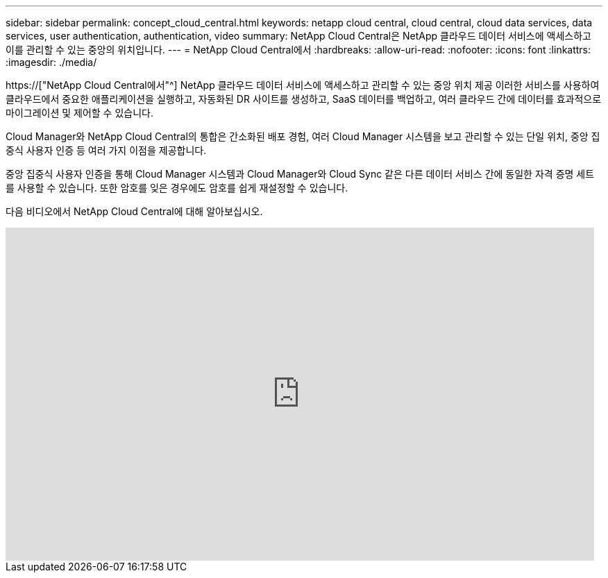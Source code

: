 ---
sidebar: sidebar 
permalink: concept_cloud_central.html 
keywords: netapp cloud central, cloud central, cloud data services, data services, user authentication, authentication, video 
summary: NetApp Cloud Central은 NetApp 클라우드 데이터 서비스에 액세스하고 이를 관리할 수 있는 중앙의 위치입니다. 
---
= NetApp Cloud Central에서
:hardbreaks:
:allow-uri-read: 
:nofooter: 
:icons: font
:linkattrs: 
:imagesdir: ./media/


[role="lead"]
https://["NetApp Cloud Central에서"^] NetApp 클라우드 데이터 서비스에 액세스하고 관리할 수 있는 중앙 위치 제공 이러한 서비스를 사용하여 클라우드에서 중요한 애플리케이션을 실행하고, 자동화된 DR 사이트를 생성하고, SaaS 데이터를 백업하고, 여러 클라우드 간에 데이터를 효과적으로 마이그레이션 및 제어할 수 있습니다.

Cloud Manager와 NetApp Cloud Central의 통합은 간소화된 배포 경험, 여러 Cloud Manager 시스템을 보고 관리할 수 있는 단일 위치, 중앙 집중식 사용자 인증 등 여러 가지 이점을 제공합니다.

중앙 집중식 사용자 인증을 통해 Cloud Manager 시스템과 Cloud Manager와 Cloud Sync 같은 다른 데이터 서비스 간에 동일한 자격 증명 세트를 사용할 수 있습니다. 또한 암호를 잊은 경우에도 암호를 쉽게 재설정할 수 있습니다.

다음 비디오에서 NetApp Cloud Central에 대해 알아보십시오.

video::xKRsIfiy-54[youtube,width=848,height=480]